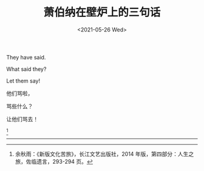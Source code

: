 #+TITLE: 萧伯纳在壁炉上的三句话
#+DATE: <2021-05-26 Wed>
#+HUGO_TAGS: 他山之石
They have said.

What said they?

Let them say!

他们骂啦，

骂些什么？

让他们骂去！

[fn:1]

--------------

[fn:1] 余秋雨：《新版文化苦旅》，长江文艺出版社，2014 年版，第四部分：人生之旅，佐临遗言，293-294 页。
